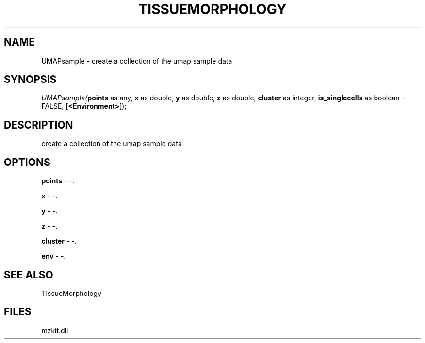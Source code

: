 .\" man page create by R# package system.
.TH TISSUEMORPHOLOGY 1 2000-1月 "UMAPsample" "UMAPsample"
.SH NAME
UMAPsample \- create a collection of the umap sample data
.SH SYNOPSIS
\fIUMAPsample(\fBpoints\fR as any, 
\fBx\fR as double, 
\fBy\fR as double, 
\fBz\fR as double, 
\fBcluster\fR as integer, 
\fBis_singlecells\fR as boolean = FALSE, 
[\fB<Environment>\fR]);\fR
.SH DESCRIPTION
.PP
create a collection of the umap sample data
.PP
.SH OPTIONS
.PP
\fBpoints\fB \fR\- -. 
.PP
.PP
\fBx\fB \fR\- -. 
.PP
.PP
\fBy\fB \fR\- -. 
.PP
.PP
\fBz\fB \fR\- -. 
.PP
.PP
\fBcluster\fB \fR\- -. 
.PP
.PP
\fBenv\fB \fR\- -. 
.PP
.SH SEE ALSO
TissueMorphology
.SH FILES
.PP
mzkit.dll
.PP
